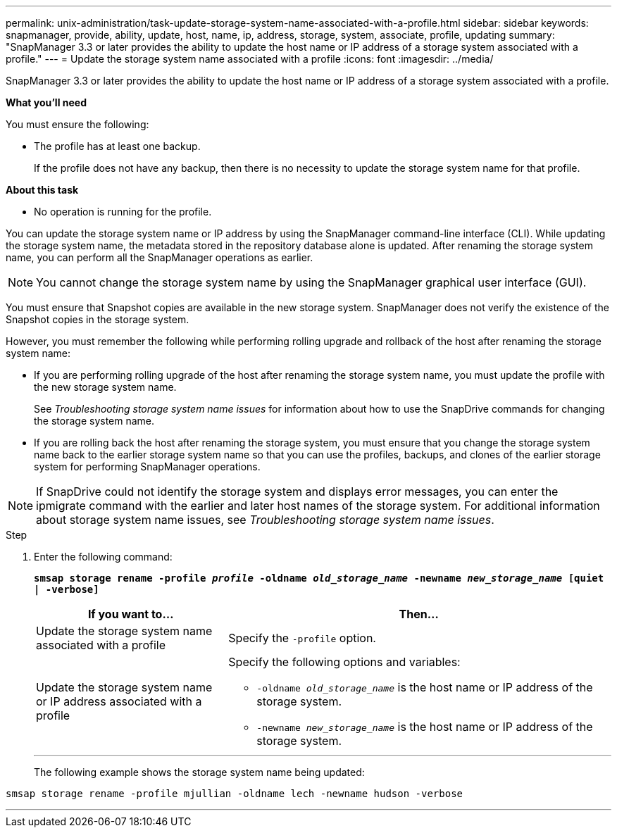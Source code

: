 ---
permalink: unix-administration/task-update-storage-system-name-associated-with-a-profile.html
sidebar: sidebar
keywords: snapmanager, provide, ability, update, host, name, ip, address, storage, system, associate, profile, updating
summary: "SnapManager 3.3 or later provides the ability to update the host name or IP address of a storage system associated with a profile."
---
= Update the storage system name associated with a profile
:icons: font
:imagesdir: ../media/

[.lead]
SnapManager 3.3 or later provides the ability to update the host name or IP address of a storage system associated with a profile.

*What you'll need*

You must ensure the following:

* The profile has at least one backup.
+
If the profile does not have any backup, then there is no necessity to update the storage system name for that profile.

*About this task*

* No operation is running for the profile.

You can update the storage system name or IP address by using the SnapManager command-line interface (CLI). While updating the storage system name, the metadata stored in the repository database alone is updated. After renaming the storage system name, you can perform all the SnapManager operations as earlier.

NOTE: You cannot change the storage system name by using the SnapManager graphical user interface (GUI).

You must ensure that Snapshot copies are available in the new storage system. SnapManager does not verify the existence of the Snapshot copies in the storage system.

However, you must remember the following while performing rolling upgrade and rollback of the host after renaming the storage system name:

* If you are performing rolling upgrade of the host after renaming the storage system name, you must update the profile with the new storage system name.
+
See _Troubleshooting storage system name issues_ for information about how to use the SnapDrive commands for changing the storage system name.

* If you are rolling back the host after renaming the storage system, you must ensure that you change the storage system name back to the earlier storage system name so that you can use the profiles, backups, and clones of the earlier storage system for performing SnapManager operations.

NOTE: If SnapDrive could not identify the storage system and displays error messages, you can enter the ipmigrate command with the earlier and later host names of the storage system. For additional information about storage system name issues, see _Troubleshooting storage system name issues_.

.Step

. Enter the following command:
+
`*smsap storage rename -profile _profile_ -oldname _old_storage_name_ -newname _new_storage_name_ [quiet | -verbose]`*
+
[cols="1a,2a" options="header"]
|===
| If you want to...| Then...
a|
Update the storage system name associated with a profile
a|
Specify the `-profile` option.
a|
Update the storage system name or IP address associated with a profile
a|
Specify the following options and variables:

 ** `-oldname _old_storage_name_` is the host name or IP address of the storage system.
 ** `-newname _new_storage_name_` is the host name or IP address of the storage system.

+
|===
---
The following example shows the storage system name being updated:

----
smsap storage rename -profile mjullian -oldname lech -newname hudson -verbose
----
---

